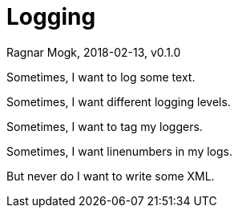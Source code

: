 = Logging
Ragnar Mogk, 2018-02-13, v0.1.0

Sometimes, I want to log some text.

Sometimes, I want different logging levels.

Sometimes, I want to tag my loggers.

Sometimes, I want linenumbers in my logs.

But never do I want to write some XML.

